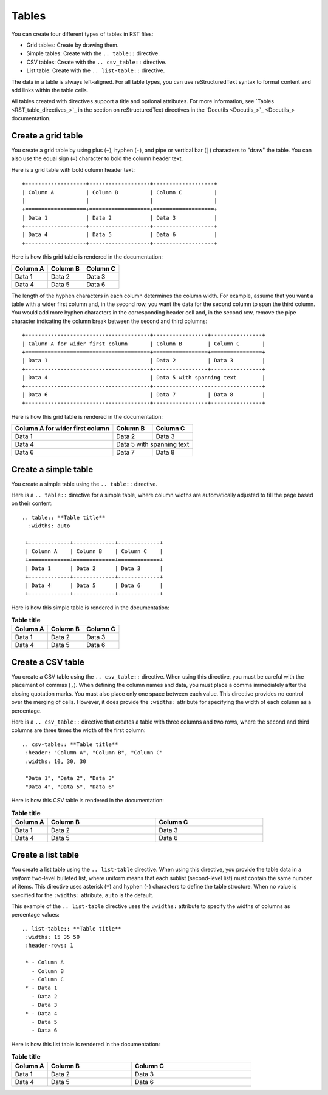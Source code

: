 .. _tables:

Tables
======

You can create four different types of tables in RST files:

- Grid tables: Create by drawing them.
- Simple tables: Create with the ``.. table::`` directive.
- CSV tables: Create with the ``.. csv_table::`` directive.
- List table: Create with the ``.. list-table::`` directive.

The data in a table is always left-aligned. For all table types, you can
use reStructuredText syntax to format content and add links within the
table cells.

All tables created with directives support a title and optional attributes.
For more information, see `Tables <RST_table_directives_>`_ in
the section on reStructuredText directives in the `Docutils <Docutils_>`_
documentation.

Create a grid table
-------------------

You create a grid table by using plus (``+``), hyphen (``-``), and pipe or
vertical bar (``|``) characters to "draw" the table. You can also use the
equal sign (``=``) character to bold the column header text.

Here is a grid table with bold column header text::

  +-------------------+-------------------+-------------------+
  | Column A          | Column B          | Column C          |
  |                   |                   |                   |
  +===================+===================+===================+
  | Data 1            | Data 2            | Data 3            |
  +-------------------+-------------------+-------------------+
  | Data 4            | Data 5            | Data 6            |
  +-------------------+-------------------+-------------------+

Here is how this grid table is rendered in the documentation:

+-------------------+-------------------+-------------------+
| Column A          | Column B          | Column C          |
|                   |                   |                   |
+===================+===================+===================+
| Data 1            | Data 2            | Data 3            |
+-------------------+-------------------+-------------------+
| Data 4            | Data 5            | Data 6            |
+-------------------+-------------------+-------------------+

The length of the hyphen characters in each column determines the column width.
For example, assume that you want a table with a wider first column and, in the
second row, you want the data for the second column to span the third column.
You would add more hyphen characters in the corresponding header cell and, in the
second row, remove the pipe character indicating the column break between the second
and third columns::

  +---------------------------------------+-----------------+----------------+
  | Calumn A for wider first column       | Column B        | Column C       |
  +=======================================+=================+================+
  | Data 1                                | Data 2          | Data 3         |
  +---------------------------------------+-----------------+----------------+
  | Data 4                                | Data 5 with spanning text        |
  +---------------------------------------+----------------------------------+
  | Data 6                                | Data 7          | Data 8         |
  +---------------------------------------+-----------------+----------------+

Here is how this grid table is rendered in the documentation:

+---------------------------------------+-----------------+----------------+
| Column A for wider first column       | Column B        | Column C       |
+=======================================+=================+================+
| Data 1                                | Data 2          | Data 3         |
+---------------------------------------+-----------------+----------------+
| Data 4                                | Data 5 with spanning text        |
+---------------------------------------+-----------------+----------------+
| Data 6                                | Data 7          | Data 8         |
+---------------------------------------+-----------------+----------------+

Create a simple table
---------------------

You create a simple table using the ``.. table::`` directive.

Here is a ``.. table::`` directive for a simple table, where
column widths are automatically adjusted to fill the page based
on their content::

  .. table:: **Table title**
    :widths: auto

   +-------------+-------------+-------------+
   | Column A    | Column B    | Column C    |
   +=============+=============+=============+
   | Data 1      | Data 2      | Data 3      |
   +-------------+-------------+-------------+
   | Data 4      | Data 5      | Data 6      |
   +-------------+-------------+-------------+

Here is how this simple table is rendered in the documentation:

.. table:: **Table title**
  :widths: auto

  +-------------+-------------+-------------+
  | Column A    | Column B    | Column C    |
  +===========+=+=============+=============+
  | Data 1      | Data 2      | Data 3      |
  +-------------+-------------+-------------+
  | Data 4      | Data 5      | Data 6      |
  +-------------+-------------+-------------+

Create a CSV table
------------------

You create a CSV table using the ``.. csv_table::`` directive. When using this
directive, you must be careful with the placement of commas (``,``).
When defining the column names and data, you must place a comma immediately
after the closing quotation marks. You must also place only one space between
each value. This directive provides no control over the merging of cells.
However, it does provide the ``:widths:`` attribute for specifying the width of
each column as a percentage.

Here is a ``.. csv_table::`` directive that creates a table with three columns
and two rows, where the second and third columns are three times the width of the
first column::

  .. csv-table:: **Table title**
   :header: "Column A", "Column B", "Column C"
   :widths: 10, 30, 30

   "Data 1", "Data 2", "Data 3"
   "Data 4", "Data 5", "Data 6"

Here is how this CSV table is rendered in the documentation:

.. csv-table:: **Table title**
   :header: "Column A", "Column B", "Column C"
   :widths: 10, 30, 30

   "Data 1", "Data 2", "Data 3"
   "Data 4", "Data 5", "Data 6"

Create a list table
-------------------

You create a list table using the ``.. list-table`` directive. When using this directive,
you provide the table data in a *uniform* two-level bulleted list, where uniform means
that each sublist (second-level list) must contain the same number of items. This directive
uses asterisk (``*``) and hyphen (``-``) characters to define the table structure. When no
value is specified for the ``:widths:`` attribute, ``auto`` is the default.

This example of the ``.. list-table`` directive uses the ``:widths:`` attribute to specify
the widths of columns as percentage values::

  .. list-table:: **Table title**
   :widths: 15 35 50
   :header-rows: 1

   * - Column A
     - Column B
     - Column C
   * - Data 1
     - Data 2
     - Data 3
   * - Data 4
     - Data 5
     - Data 6

Here is how this list table is rendered in the documentation:

.. list-table:: **Table title**
   :widths: 15 35 50
   :header-rows: 1

   * - Column A
     - Column B
     - Column C
   * - Data 1
     - Data 2
     - Data 3
   * - Data 4
     - Data 5
     - Data 6
